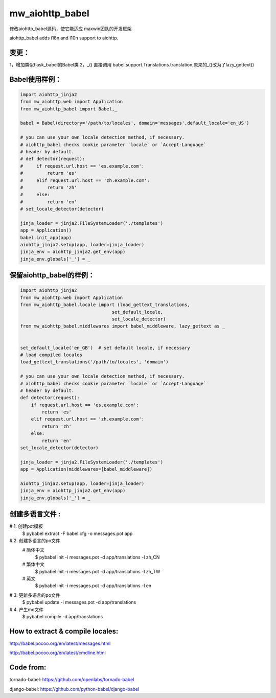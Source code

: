 mw_aiohttp_babel
===================
修改aiohttp_babel源码，使它能适应 maxwin团队的开发框架

aiohttp_babel adds i18n and l10n support to aiohttp.

变更：
--------
1，增加类似flask_babel的Babel类
2，_() 直接调用 babel.support.Translations.translation,原来的_()改为了lazy_gettext()

Babel使用样例：
------------------

.. code-block:: python

    import aiohttp_jinja2
    from mw_aiohttp.web import Application
    from mw_aiohttp_babel import Babel,_

    babel = Babel(directory='/path/to/locales', domain='messages',default_locale='en_US')

    # you can use your own locale detection method, if necessary.
    # aiohttp_babel checks cookie parameter `locale` or `Accept-Language`
    # header by default.
    # def detector(request):
    #     if request.url.host == 'es.example.com':
    #         return 'es'
    #     elif request.url.host == 'zh.example.com':
    #         return 'zh'
    #     else:
    #         return 'en'
    # set_locale_detector(detector)

    jinja_loader = jinja2.FileSystemLoader('./templates')
    app = Application()
    babel.init_app(app)
    aiohttp_jinja2.setup(app, loader=jinja_loader)
    jinja_env = aiohttp_jinja2.get_env(app)
    jinja_env.globals['_'] = _

保留aiohttp_babel的样例：
----------------------------

.. code-block:: python

    import aiohttp_jinja2
    from mw_aiohttp.web import Application
    from mw_aiohttp_babel.locale import (load_gettext_translations,
                                      set_default_locale,
                                      set_locale_detector)
    from mw_aiohttp_babel.middlewares import babel_middleware, lazy_gettext as _


    set_default_locale('en_GB')  # set default locale, if necessary
    # load compiled locales
    load_gettext_translations('/path/to/locales', 'domain')

    # you can use your own locale detection method, if necessary.
    # aiohttp_babel checks cookie parameter `locale` or `Accept-Language`
    # header by default.
    def detector(request):
        if request.url.host == 'es.example.com':
            return 'es'
        elif request.url.host == 'zh.example.com':
            return 'zh'
        else:
            return 'en'
    set_locale_detector(detector)

    jinja_loader = jinja2.FileSystemLoader('./templates')
    app = Application(middlewares=[babel_middleware])

    aiohttp_jinja2.setup(app, loader=jinja_loader)
    jinja_env = aiohttp_jinja2.get_env(app)
    jinja_env.globals['_'] = _



创建多语言文件 :
--------------------
# 1. 创建pot模板
 $ pybabel extract -F babel.cfg -o messages.pot app
# 2. 创建多语言的po文件
 # 简体中文
   $ pybabel init -i messages.pot -d app/translations -l zh_CN
 # 繁体中文
   $ pybabel init -i messages.pot -d app/translations -l zh_TW
 # 英文
   $ pybabel init -i messages.pot -d app/translations -l en
# 3. 更新多语言的po文件
   $ pybabel update -i messages.pot -d app/translations
# 4. 产生mo文件
   $ pybabel compile -d app/translations

How to extract & compile locales:
----------------------------------

http://babel.pocoo.org/en/latest/messages.html

http://babel.pocoo.org/en/latest/cmdline.html


Code from:
-----------

tornado-babel: https://github.com/openlabs/tornado-babel

django-babel: https://github.com/python-babel/django-babel
